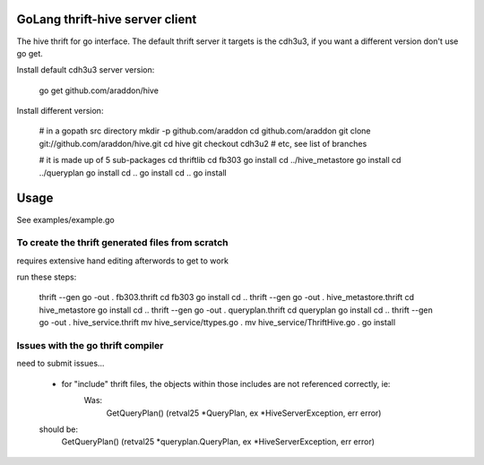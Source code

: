 GoLang thrift-hive server client
===========================================

The hive thrift for go interface.  The default thrift server it targets is the cdh3u3, if you want a different version don't use go get.

Install default cdh3u3 server version:
    
    go get github.com/araddon/hive

Install different version:
    
    # in a gopath src directory
    mkdir -p github.com/araddon
    cd github.com/araddon
    git clone git://github.com/araddon/hive.git
    cd hive
    git checkout cdh3u2  # etc, see list of branches

    # it is made up of 5 sub-packages 
    cd thriftlib
    cd fb303
    go install
    cd ../hive_metastore
    go install
    cd ../queryplan
    go install
    cd ..
    go install
    cd ..
    go install


Usage
===========

See examples/example.go



To create the thrift generated files from scratch
----------------------------------------------------
requires extensive hand editing afterwords to get to work

run these steps:

    thrift --gen go -out . fb303.thrift 
    cd fb303
    go install
    cd ..
    thrift --gen go -out . hive_metastore.thrift 
    cd hive_metastore
    go install
    cd ..
    thrift --gen go -out . queryplan.thrift 
    cd queryplan
    go install
    cd ..
    thrift --gen go -out . hive_service.thrift 
    mv hive_service/ttypes.go .
    mv hive_service/ThriftHive.go .
    go install


Issues with the go thrift compiler
--------------------------------------
need to submit issues...

	* for "include" thrift files, the objects within those includes are not referenced correctly, ie:
	    Was:
			GetQueryPlan() (retval25 *QueryPlan, ex *HiveServerException, err error)
        should be:
            GetQueryPlan() (retval25 *queryplan.QueryPlan, ex *HiveServerException, err error)

